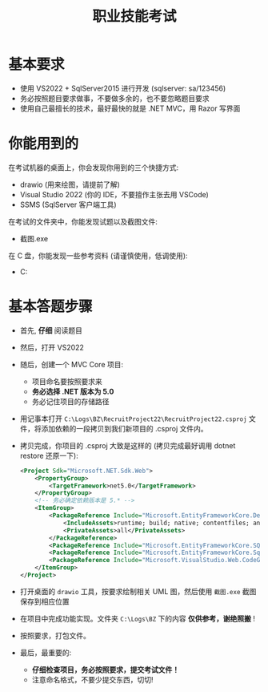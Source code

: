 #+TITLE: 职业技能考试


* 基本要求

- 使用 VS2022 + SqlServer2015 进行开发 (sqlserver: sa/123456)
- 务必按照题目要求做事，不要做多余的，也不要忽略题目要求
- 使用自己最擅长的技术，最好最快的就是 .NET MVC，用 Razor 写界面

* 你能用到的

在考试机器的桌面上，你会发现你用到的三个快捷方式:
- drawio (用来绘图，请提前了解)
- Visual Studio 2022 (你的 IDE，不要擅作主张去用 VSCode)
- SSMS (SqlServer 客户端工具)

在考试的文件夹中，你能发现试题以及截图文件:
- 截图.exe

在 C 盘，你能发现一些参考资料 (请谨慎使用，低调使用):
- C:\Logs\BZ


* 基本答题步骤

- 首先, *仔细* 阅读题目
- 然后，打开 VS2022
- 随后，创建一个 MVC Core 项目:
  + 项目命名要按照要求来
  + *务必选择 .NET 版本为 5.0*
  + 务必记住项目的存储路径
- 用记事本打开 ~C:\Logs\BZ\RecruitProject22\RecruitProject22.csproj~ 文件，将添加依赖的一段拷贝到我们新项目的 .csproj 文件内。
- 拷贝完成，你项目的 .csproj 大致是这样的 (拷贝完成最好调用 dotnet restore 还原一下):
  #+begin_src xml
    <Project Sdk="Microsoft.NET.Sdk.Web">
        <PropertyGroup>
            <TargetFramework>net5.0</TargetFramework>
        </PropertyGroup>
        <!-- 务必确定依赖版本是 5.* -->
        <ItemGroup>
            <PackageReference Include="Microsoft.EntityFrameworkCore.Design" Version="5.0.0">
                <IncludeAssets>runtime; build; native; contentfiles; analyzers; buildtransitive</IncludeAssets>
                <PrivateAssets>all</PrivateAssets>
            </PackageReference>
            <PackageReference Include="Microsoft.EntityFrameworkCore.SQLite" Version="5.0.0" />
            <PackageReference Include="Microsoft.EntityFrameworkCore.SqlServer" Version="5.0.0" />
            <PackageReference Include="Microsoft.VisualStudio.Web.CodeGeneration.Design" Version="5.0.0" />
        </ItemGroup>
    </Project>
  #+end_src
- 打开桌面的 ~drawio~ 工具，按要求绘制相关 UML 图，然后使用 ~截图.exe~ 截图保存到相应位置
- 在项目中完成功能实现。文件夹 ~C:\Logs\BZ~ 下的内容 *仅供参考，谢绝照搬* !
- 按照要求，打包文件。
- 最后，最重要的: 
  + *仔细检查项目，务必按照要求，提交考试文件！*
  + 注意命名格式，不要少提交东西，切切!


